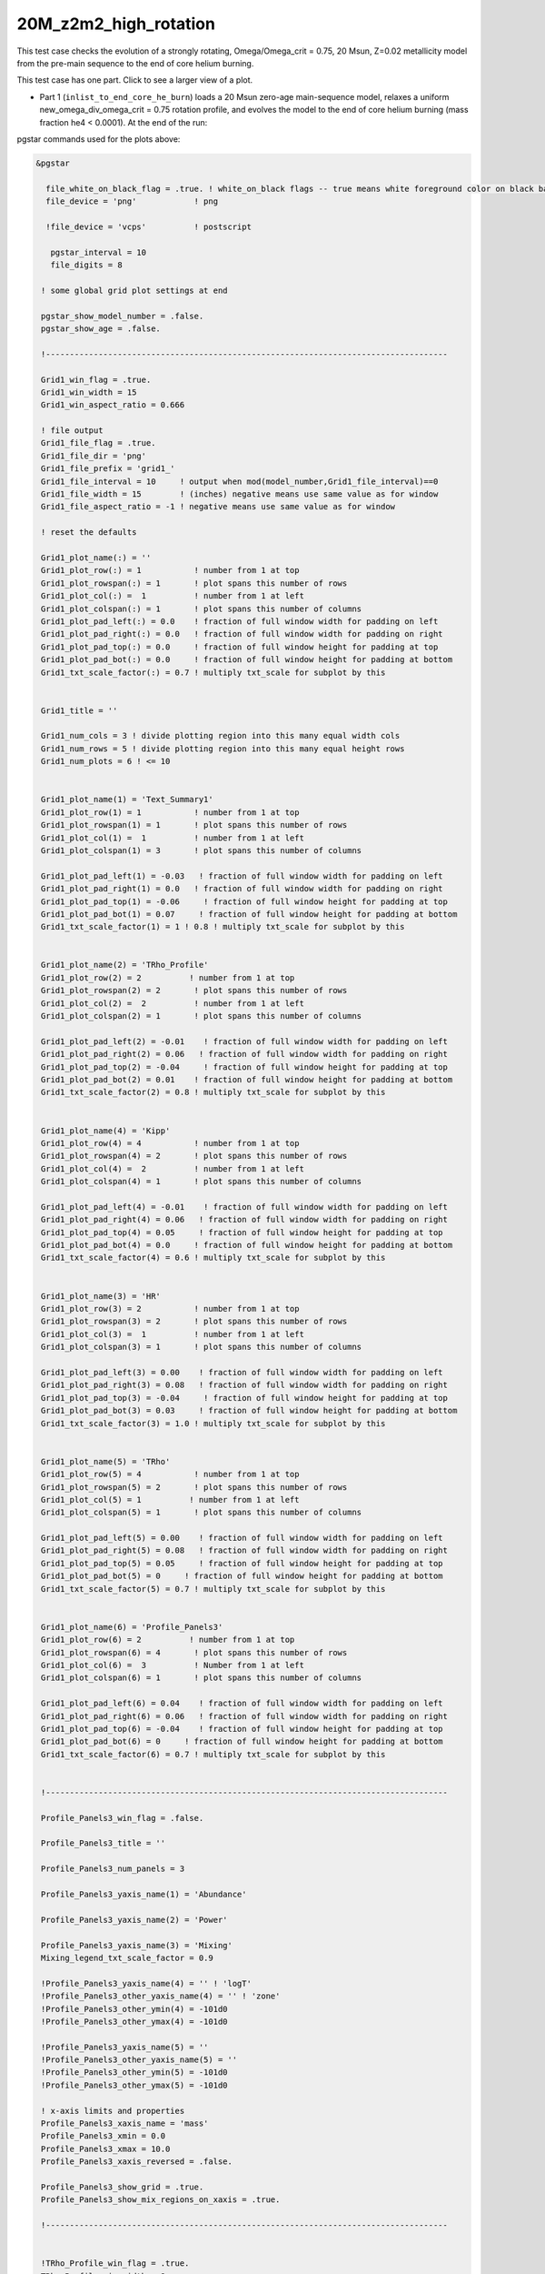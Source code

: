 .. _20M_z2m2_high_rotation:

**********************
20M_z2m2_high_rotation
**********************

This test case checks the evolution of a strongly rotating, Omega/Omega_crit = 0.75, 20 Msun, Z=0.02 metallicity model from the pre-main sequence to the end of core helium burning.

This test case has one part. Click to see a larger view of a plot.

* Part 1 (``inlist_to_end_core_he_burn``) loads a 20 Msun zero-age main-sequence model, relaxes a uniform new_omega_div_omega_crit = 0.75 rotation profile, and evolves the model to the end of core helium burning (mass fraction he4 < 0.0001). At the end of the run:

.. image:: ../../../star/test_suite/20M_z2m2_high_rotation/docs/grid1_000890.svg
   :width: 100%

pgstar commands used for the plots above:

.. code-block:: console

 &pgstar

   file_white_on_black_flag = .true. ! white_on_black flags -- true means white foreground color on black background
   file_device = 'png'            ! png

   !file_device = 'vcps'          ! postscript

    pgstar_interval = 10
    file_digits = 8

  ! some global grid plot settings at end

  pgstar_show_model_number = .false.
  pgstar_show_age = .false.

  !------------------------------------------------------------------------------------

  Grid1_win_flag = .true.
  Grid1_win_width = 15
  Grid1_win_aspect_ratio = 0.666

  ! file output
  Grid1_file_flag = .true.
  Grid1_file_dir = 'png'
  Grid1_file_prefix = 'grid1_'
  Grid1_file_interval = 10     ! output when mod(model_number,Grid1_file_interval)==0
  Grid1_file_width = 15        ! (inches) negative means use same value as for window
  Grid1_file_aspect_ratio = -1 ! negative means use same value as for window

  ! reset the defaults

  Grid1_plot_name(:) = ''
  Grid1_plot_row(:) = 1           ! number from 1 at top
  Grid1_plot_rowspan(:) = 1       ! plot spans this number of rows
  Grid1_plot_col(:) =  1          ! number from 1 at left
  Grid1_plot_colspan(:) = 1       ! plot spans this number of columns
  Grid1_plot_pad_left(:) = 0.0    ! fraction of full window width for padding on left
  Grid1_plot_pad_right(:) = 0.0   ! fraction of full window width for padding on right
  Grid1_plot_pad_top(:) = 0.0     ! fraction of full window height for padding at top
  Grid1_plot_pad_bot(:) = 0.0     ! fraction of full window height for padding at bottom
  Grid1_txt_scale_factor(:) = 0.7 ! multiply txt_scale for subplot by this


  Grid1_title = ''

  Grid1_num_cols = 3 ! divide plotting region into this many equal width cols
  Grid1_num_rows = 5 ! divide plotting region into this many equal height rows
  Grid1_num_plots = 6 ! <= 10


  Grid1_plot_name(1) = 'Text_Summary1'
  Grid1_plot_row(1) = 1           ! number from 1 at top
  Grid1_plot_rowspan(1) = 1       ! plot spans this number of rows
  Grid1_plot_col(1) =  1          ! number from 1 at left
  Grid1_plot_colspan(1) = 3       ! plot spans this number of columns

  Grid1_plot_pad_left(1) = -0.03   ! fraction of full window width for padding on left
  Grid1_plot_pad_right(1) = 0.0   ! fraction of full window width for padding on right
  Grid1_plot_pad_top(1) = -0.06     ! fraction of full window height for padding at top
  Grid1_plot_pad_bot(1) = 0.07     ! fraction of full window height for padding at bottom
  Grid1_txt_scale_factor(1) = 1 ! 0.8 ! multiply txt_scale for subplot by this


  Grid1_plot_name(2) = 'TRho_Profile'
  Grid1_plot_row(2) = 2          ! number from 1 at top
  Grid1_plot_rowspan(2) = 2       ! plot spans this number of rows
  Grid1_plot_col(2) =  2          ! number from 1 at left
  Grid1_plot_colspan(2) = 1       ! plot spans this number of columns

  Grid1_plot_pad_left(2) = -0.01    ! fraction of full window width for padding on left
  Grid1_plot_pad_right(2) = 0.06   ! fraction of full window width for padding on right
  Grid1_plot_pad_top(2) = -0.04     ! fraction of full window height for padding at top
  Grid1_plot_pad_bot(2) = 0.01    ! fraction of full window height for padding at bottom
  Grid1_txt_scale_factor(2) = 0.8 ! multiply txt_scale for subplot by this


  Grid1_plot_name(4) = 'Kipp'
  Grid1_plot_row(4) = 4           ! number from 1 at top
  Grid1_plot_rowspan(4) = 2       ! plot spans this number of rows
  Grid1_plot_col(4) =  2          ! number from 1 at left
  Grid1_plot_colspan(4) = 1       ! plot spans this number of columns

  Grid1_plot_pad_left(4) = -0.01    ! fraction of full window width for padding on left
  Grid1_plot_pad_right(4) = 0.06   ! fraction of full window width for padding on right
  Grid1_plot_pad_top(4) = 0.05     ! fraction of full window height for padding at top
  Grid1_plot_pad_bot(4) = 0.0     ! fraction of full window height for padding at bottom
  Grid1_txt_scale_factor(4) = 0.6 ! multiply txt_scale for subplot by this


  Grid1_plot_name(3) = 'HR'
  Grid1_plot_row(3) = 2           ! number from 1 at top
  Grid1_plot_rowspan(3) = 2       ! plot spans this number of rows
  Grid1_plot_col(3) =  1          ! number from 1 at left
  Grid1_plot_colspan(3) = 1       ! plot spans this number of columns

  Grid1_plot_pad_left(3) = 0.00    ! fraction of full window width for padding on left
  Grid1_plot_pad_right(3) = 0.08   ! fraction of full window width for padding on right
  Grid1_plot_pad_top(3) = -0.04     ! fraction of full window height for padding at top
  Grid1_plot_pad_bot(3) = 0.03     ! fraction of full window height for padding at bottom
  Grid1_txt_scale_factor(3) = 1.0 ! multiply txt_scale for subplot by this


  Grid1_plot_name(5) = 'TRho'
  Grid1_plot_row(5) = 4           ! number from 1 at top
  Grid1_plot_rowspan(5) = 2       ! plot spans this number of rows
  Grid1_plot_col(5) = 1          ! number from 1 at left
  Grid1_plot_colspan(5) = 1       ! plot spans this number of columns

  Grid1_plot_pad_left(5) = 0.00    ! fraction of full window width for padding on left
  Grid1_plot_pad_right(5) = 0.08   ! fraction of full window width for padding on right
  Grid1_plot_pad_top(5) = 0.05     ! fraction of full window height for padding at top
  Grid1_plot_pad_bot(5) = 0     ! fraction of full window height for padding at bottom
  Grid1_txt_scale_factor(5) = 0.7 ! multiply txt_scale for subplot by this


  Grid1_plot_name(6) = 'Profile_Panels3'
  Grid1_plot_row(6) = 2          ! number from 1 at top
  Grid1_plot_rowspan(6) = 4       ! plot spans this number of rows
  Grid1_plot_col(6) =  3          ! Number from 1 at left
  Grid1_plot_colspan(6) = 1       ! plot spans this number of columns

  Grid1_plot_pad_left(6) = 0.04    ! fraction of full window width for padding on left
  Grid1_plot_pad_right(6) = 0.06   ! fraction of full window width for padding on right
  Grid1_plot_pad_top(6) = -0.04    ! fraction of full window height for padding at top
  Grid1_plot_pad_bot(6) = 0     ! fraction of full window height for padding at bottom
  Grid1_txt_scale_factor(6) = 0.7 ! multiply txt_scale for subplot by this


  !------------------------------------------------------------------------------------

  Profile_Panels3_win_flag = .false.

  Profile_Panels3_title = ''

  Profile_Panels3_num_panels = 3

  Profile_Panels3_yaxis_name(1) = 'Abundance'

  Profile_Panels3_yaxis_name(2) = 'Power'

  Profile_Panels3_yaxis_name(3) = 'Mixing'
  Mixing_legend_txt_scale_factor = 0.9

  !Profile_Panels3_yaxis_name(4) = '' ! 'logT'
  !Profile_Panels3_other_yaxis_name(4) = '' ! 'zone'
  !Profile_Panels3_other_ymin(4) = -101d0
  !Profile_Panels3_other_ymax(4) = -101d0

  !Profile_Panels3_yaxis_name(5) = ''
  !Profile_Panels3_other_yaxis_name(5) = ''
  !Profile_Panels3_other_ymin(5) = -101d0
  !Profile_Panels3_other_ymax(5) = -101d0

  ! x-axis limits and properties
  Profile_Panels3_xaxis_name = 'mass'
  Profile_Panels3_xmin = 0.0
  Profile_Panels3_xmax = 10.0
  Profile_Panels3_xaxis_reversed = .false.

  Profile_Panels3_show_grid = .true.
  Profile_Panels3_show_mix_regions_on_xaxis = .true.

  !------------------------------------------------------------------------------------


  !TRho_Profile_win_flag = .true.
  TRho_Profile_win_width = 8
  TRho_Profile_win_aspect_ratio = 0.75 ! aspect_ratio = height/width

  ! file output
  !TRho_Profile_file_flag = .true.
  TRho_Profile_file_dir = 'TRho'
  TRho_Profile_file_prefix = 'trho_'
  TRho_Profile_file_interval = 10 ! output when `mod(model_number,TRho_Profile_file_interval)==0`
  TRho_Profile_file_width = -1 ! (inches) negative means use same value as for window
  TRho_Profile_file_aspect_ratio = -1 ! negative means use same value as for window

  TRho_Profile_xleft = 0.15
  TRho_Profile_xright = 0.85
  TRho_Profile_ybot = 0.15
  TRho_Profile_ytop = 0.85
  TRho_Profile_txt_scale = 0.7
  TRho_Profile_title = ' '

  TRho_switch_to_Column_Depth = .false.
  TRho_switch_to_mass = .false.

  show_TRho_Profile_legend = .true.
   TRho_Profile_legend_coord = 0.07
   TRho_Profile_legend_fjust = 0.0
   TRho_Profile_legend_disp1 = -2.0
   TRho_Profile_legend_del_disp = -1.3
   TRho_Profile_legend_txt_scale = 1.1


  show_TRho_Profile_text_info = .false.
   TRho_Profile_text_info_xfac = 0.77 ! controls x location
   TRho_Profile_text_info_dxfac = 0.02 ! controls x spacing to value from text
   TRho_Profile_text_info_yfac = 0.6 ! controls y location of 1st line
   TRho_Profile_text_info_dyfac = -0.04 ! controls line spacing

  show_TRho_Profile_mass_locs = .false.
  show_TRho_accretion_mesh_borders = .false.
  show_TRho_Profile_kap_regions = .false.
  show_TRho_Profile_eos_regions = .false.
  show_TRho_Profile_degeneracy_line = .true.
  show_TRho_Profile_Pgas_Prad_line = .true.
  show_TRho_Profile_burn_lines = .true.
  show_TRho_Profile_burn_labels = .true.

  ! axis limits
  TRho_Profile_xmin = -14.0
  TRho_Profile_xmax = 10.0
  TRho_Profile_ymin = 2.5
  TRho_Profile_ymax = 10.0

  ! these are shown if show_TRho_Profile_mass_locs = .true.
  ! set all the entries
  profile_mass_point_q = -1
  profile_mass_point_color_index = 1
  profile_mass_point_symbol = -6
  profile_mass_point_symbol_scale = 1.7
  profile_mass_point_str = ''
  profile_mass_point_str_clr = 1
  profile_mass_point_str_scale = 1.0

  ! set defaults
  num_profile_mass_points = 3 ! max is defined in star_def (max_num_profile_mass_points)

  profile_mass_point_q(1) = 0.5
  profile_mass_point_color_index(1) = 1
  profile_mass_point_symbol(1) = -6
  profile_mass_point_str(1) = '  0.5 M\d\(0844)\u'
  profile_mass_point_str_clr(1) = 1

  profile_mass_point_q(2) = 0.95
  profile_mass_point_color_index(2) = 1
  profile_mass_point_symbol(2) = -6
  profile_mass_point_str(2) = '  0.95 M\d\(0844)\u'
  profile_mass_point_str_clr(3) = 1

  profile_mass_point_q(3) = 0.999
  profile_mass_point_color_index(3) = 1
  profile_mass_point_symbol(3) = -6
  profile_mass_point_str(3) = '  0.999 M\d\(0844)\u'
  profile_mass_point_str_clr(3) = 1

  !------------------------------------------------------------------------------------


  ! Text_Summary windows

  Text_Summary1_win_flag = .false.
  Text_Summary1_win_width = 10
  Text_Summary1_win_aspect_ratio = 0.15

  Text_Summary1_xleft = 0.01
  Text_Summary1_xright = 0.99
  Text_Summary1_ybot = 0.0
  Text_Summary1_ytop = 1.0
  Text_Summary1_txt_scale = 0.95
  Text_Summary1_title = ''

  Text_Summary1_num_rows = 6 ! <= 20
  Text_Summary1_num_cols = 5 ! <= 20
  Text_Summary1_name(:,:) = ''

  Text_Summary1_name(1,1) = 'model_number'
  Text_Summary1_name(1,2) = 'Teff'
  Text_Summary1_name(1,3) = 'Mass'
  Text_Summary1_name(1,4) = 'H_cntr'
  Text_Summary1_name(1,5) = 'H_rich'

  Text_Summary1_name(2,1) = 'log_dt'
  Text_Summary1_name(2,2) = 'log_R'
  Text_Summary1_name(2,3) = 'lg_Mdot'
  Text_Summary1_name(2,4) = 'He_cntr'
  Text_Summary1_name(2,5) = 'He_core'

  Text_Summary1_name(3,1) = 'star_age'
  Text_Summary1_name(3,2) = 'log_L'
  Text_Summary1_name(3,3) = 'eta_cntr'
  Text_Summary1_name(3,4) = 'C_cntr'
  Text_Summary1_name(3,5) = 'CO_core'

  Text_Summary1_name(4,1) = 'log_max_T'
  Text_Summary1_name(4,2) = 'log_LH'
  Text_Summary1_name(4,3) = 'lg_Lnuc_tot'
  Text_Summary1_name(4,4) = 'O_cntr'
  Text_Summary1_name(4,5) = 'Fe_core'

  Text_Summary1_name(5,1) = 'log_cntr_T'
  Text_Summary1_name(5,2) = 'log_LHe'
  Text_Summary1_name(5,3) = 'lg_Lneu'
  Text_Summary1_name(5,4) = 'Ne_cntr'
  Text_Summary1_name(5,5) = 'zones'

  Text_Summary1_name(6,1) = 'log_cntr_Rho'
  Text_Summary1_name(6,2) = 'log_LZ'
  Text_Summary1_name(6,3) = 'lg_Lphoto'
  Text_Summary1_name(6,4) = 'Si_cntr'
  Text_Summary1_name(6,5) = 'retries'


  !------------------------------------------------------------------------------------

  ! Abundance profile plot

  Abundance_win_flag = .false.

  ! window properties
  Abundance_win_width = 10
  Abundance_win_aspect_ratio = 0.75

  Abundance_xleft = 0.15
  Abundance_xright = 0.85
  Abundance_ybot = 0.15
  Abundance_ytop = 0.85
  Abundance_txt_scale = 1
  Abundance_title = ''

  ! isotopes to plot

  Abundance_num_isos_to_show = 20

  Abundance_which_isos_to_show(1)  = 'h1'
  Abundance_which_isos_to_show(2)  = 'he3'
  Abundance_which_isos_to_show(3)  = 'he4'
  Abundance_which_isos_to_show(4)  = 'c12'
  Abundance_which_isos_to_show(5)  = 'n14'
  Abundance_which_isos_to_show(6)  = 'o16'
  Abundance_which_isos_to_show(7)  = 'ne20'
  Abundance_which_isos_to_show(8)  = 'mg24'
  Abundance_which_isos_to_show(9) = 'si28'
  Abundance_which_isos_to_show(10) = 's32'
  Abundance_which_isos_to_show(11) = 'ar36'
  Abundance_which_isos_to_show(12) = 'ca40'
  Abundance_which_isos_to_show(13) = 'ti44'
  Abundance_which_isos_to_show(14) = 'cr48'
  Abundance_which_isos_to_show(15) = 'cr56'
  Abundance_which_isos_to_show(16) = 'fe52'
  Abundance_which_isos_to_show(17) = 'fe54'
  Abundance_which_isos_to_show(18) = 'fe56'
  Abundance_which_isos_to_show(19) = 'ni56'
  Abundance_which_isos_to_show(20) = 'neut'
  !Abundance_which_isos_to_show(22) = 'ne22'



  ! number and size of isotope labels along curves
  num_abundance_line_labels = 4
  Abundance_line_txt_scale_factor = 1.1


  ! number and size of isotopes on legend
  Abundance_legend_max_cnt = 10
  Abundance_legend_txt_scale_factor = 1.0

  ! xaxis name and orientation
  Abundance_xaxis_name = 'mass'
  Abundance_xaxis_reversed = .false.

  ! xaxis limits
  Abundance_xmin = 0.0
  Abundance_xmax = 10.0 ! -101d0

  ! yaxis limits
  Abundance_log_mass_frac_min = -3.5
  Abundance_log_mass_frac_max =  0.3

  ! file output
  Abundance_file_flag = .false.
  Abundance_file_dir = 'Abundance'
  Abundance_file_prefix = 'abund_'
  Abundance_file_width = -1        ! (inches) negative means use same value as for window
  Abundance_file_aspect_ratio = -1 ! negative means use same value as for window


  !------------------------------------------------------------------------------------

  ! power plot

  Power_win_flag = .false.
  Power_win_width = 10
  Power_win_aspect_ratio = 0.75
  Power_title = ''

  Power_xleft = 0.15
  Power_xright = 0.85
  Power_ybot = 0.15
  Power_ytop = 0.85
  Power_txt_scale = 1.0
  Power_title = ' '

  Power_xaxis_name = 'mass'
  Power_xaxis_reversed = .false.

  Power_legend_max_cnt = 10
  Power_legend_txt_scale_factor = 1.0 ! relative to other text

  ! power xaxis limits -- to override system default selections
  Power_xmin = 0.0
  Power_xmax = 10.0 ! -101d0

  ! power yaxis limits -- to override system default selections
  Power_ymin = -5.0 !   -101d0 ! only used if /= -101d0
  Power_ymax = 25.0 ! -101d0 ! only used if /= -101d0

  ! file output
  Power_file_flag = .false.
  Power_file_dir = 'png'
  Power_file_prefix = 'power_'
  Power_file_interval = 5 ! output when mod(model_number,Power_file_interval)==0
  Power_file_width = -1 ! (inches) negative means use same value as for window
  Power_file_aspect_ratio = -1 ! negative means use same value as for window


  !------------------------------------------------------------------------------------

  ! mixing plot

  Mixing_xmin = 0.0
  Mixing_xmax = 10.0 ! -101d0
  Mixing_legend_txt_scale_factor = 1.0 ! relative to other text

  Mixing_show_rotation_details = .false.

  Mixing_win_flag = .false.
  !Mixing_file_flag = .true.
  Mixing_file_dir = 'png'
  Mixing_file_prefix = 'mixing_'
  Mixing_file_interval = 1 ! output when `mod(model_number,Mixing_file_interval)==0`
  Mixing_file_width = -1 ! (inches) negative means use same value as for window
  Mixing_file_aspect_ratio = -1 ! negative means use same value as for window


  !-----------------------------------------------------------------------

     !# HR window
        ! history of `lg_L` vs. `lg_Teff`

           HR_win_flag = .false.

           HR_win_width = 6
           HR_win_aspect_ratio = 0.75 ! aspect_ratio = height/width

           HR_xleft = 0.15
           HR_xright = 0.85
           HR_ybot = 0.15
           HR_ytop = 0.85
           HR_txt_scale = 0.7 !1.0
           HR_title = ''

           ! axis limits -- to override system default selections
           HR_logT_min = -101d0 ! only used if /= -101d0
           HR_logT_max = -101d0 ! only used if /= -101d0
           HR_logL_min = -101d0 ! only used if /= -101d0
           HR_logL_max = -101d0 ! only used if /= -101d0

           HR_logL_margin = 0.1
           HR_logT_margin = 0.1
           HR_dlogT_min = -1
           HR_dlogL_min = -1

           HR_step_min = -1 ! only plot models with model number >= this
           HR_step_max = -1 ! only plot models with model number <= this

           show_HR_classical_instability_strip = .false.
           show_HR_Mira_instability_region = .false.
           show_HR_WD_instabilities = .false.

           show_HR_target_box = .false.
           HR_target_n_sigma = -3 ! -n means show sig 1..n
           HR_target_logL = 0
           HR_target_logL_sigma = 0
           HR_target_logT = 0
           HR_target_logT_sigma = 0

           show_HR_annotation1 = .false.
           show_HR_annotation2 = .false.
           show_HR_annotation3 = .false.

           HR_fname = '' ! file name for extra HR data

           ! Enables calling a subroutine to add extra information to a plot
           ! see `$MESA_DIR/star/other/pgstar_decorator.f90`
           HR_use_decorator = .false.


           ! file output
           HR_file_flag = .false.
           HR_file_dir = 'png'
           HR_file_prefix = 'hr_'
           HR_file_interval = 5 ! output when `mod(model_number,HR_file_interval)==0`
           HR_file_width = -1 ! (inches) negative means use same value as for window
           HR_file_aspect_ratio = -1 ! negative means use same value as for window

  !-----------------------------------------------------------------------

     !# TRho window
        ! history of central temperature vs. density

           TRho_win_flag = .false.

           TRho_win_width = 6
           TRho_win_aspect_ratio = 0.75 ! aspect_ratio = height/width

           TRho_xleft = 0.15
           TRho_xright = 0.85
           TRho_ybot = 0.15
           TRho_ytop = 0.85
           TRho_txt_scale = 1.0
           TRho_title = ''

           ! axis limits -- to override system default selections
           TRho_logT_min = -101d0 ! only used if /= -101d0
           TRho_logT_max = -101d0 ! only used if /= -101d0
           TRho_logRho_min = -101d0 ! only used if /= -101d0
           TRho_logRho_max = -101d0 ! only used if /= -101d0

           TRho_logT_margin = 0.1
           TRho_logRho_margin = 0.1
           TRho_logRho_dlogRho_min = -1
           TRho_logT_dlogT_min = -1

           TRho_step_min = -1 ! only plot models with model number >= this
           TRho_step_max = -1 ! only plot models with model number <= this

           show_TRho_degeneracy_line = .true.

           show_TRho_annotation1 = .false.
           show_TRho_annotation2 = .false.
           show_TRho_annotation3 = .false.

           TRho_fname = '' ! file name for extra TRho data

           ! Enables calling a subroutine to add extra information to a plot
           ! see `$MESA_DIR/star/other/pgstar_decorator.f90`
           TRho_use_decorator = .false.


           ! file output
           TRho_file_flag = .false.
           TRho_file_dir = 'png'
           TRho_file_prefix = 'trho_'
           TRho_file_interval = 5 ! output when `mod(model_number,TRho_file_interval)==0`
           TRho_file_width = -1 ! (inches) negative means use same value as for window
           TRho_file_aspect_ratio = -1 ! negative means use same value as for window

  !-----------------------------------------------------------------------

     !# "Kippenhahn" window
        ! history of convection and more.

        !     your history_columns.list needs to include
        !            star_mass
        !            mixing_regions 40    -- 40 can be changed if you wish
        !            burning_regions 80    -- 80 can be changed if you wish
        !     and if you have set M_center > 0, then also include
        !            log_xmstar
        !     if you want to show luminosities, include some or all of
        !            log_L, log_Lneu, log_LH, log_LHe
        !     if you want to show mass boundaries, then include some or all of
        !            he_core_mass, c_core_mass, o_core_mass, si_core_mass, fe_core_mass

           Kipp_win_flag = .false.

           Kipp_win_width = 7
           Kipp_win_aspect_ratio = 0.75 ! aspect_ratio = height/width

           Kipp_xleft = 0.15
           Kipp_xright = 0.85
           Kipp_ybot = 0.15
           Kipp_ytop = 0.85
           Kipp_txt_scale = 1.0
           Kipp_title = ''

           ! Set xaxis
           Kipp_step_xmin = -1 ! Min model number to plot. Negative means start from the first model
           Kipp_step_xmax = -1 ! Max model number to plot. Negative means use max model_number
                                ! These can be combined with Kipp_{xmin,xmax} options
           Kipp_max_width = -1 ! Maximum number of steps to show at once.
                                ! Negative implies show all steps. This overrides `Kipp_step_xmin`

           Kipp_xaxis_name = 'model_number' ! xaxis coordinates. Sensible choices
                                           ! are `model_number` or `star_age`
           Kipp_xaxis_log=.false. ! Whether xaxis should be reported as a log10 value
           Kipp_xmin=-101d0 ! Min of x value to plot. -101d0 means use min(x)
           Kipp_xmax=-101d0 ! Max of x value to plot. -101d0 means use max(x)
           Kipp_xmargin=0.0
           Kipp_xaxis_reversed=.false. ! Whether to reverse the direction of the xaxis
           Kipp_xaxis_in_seconds=.false. ! Whether to plot time in seconds
                                          ! Requires `Kipp_xaxis_name='star_age'`
           Kipp_xaxis_in_Myr=.false. ! Whether to plot time in units of 10^6 years
                                          ! Requires `Kipp_xaxis_name='star_age'`
           Kipp_xaxis_time_from_present=.false. ! Whether to plot time since present.
                                                 ! plots `star_age-max(star_age)`
                                                 ! Requires `Kipp_xaxis_name='star_age'`


           ! bounds for mass yaxis
           Kipp_mass_max = -1 ! (Msun units) negative means use default
           Kipp_mass_min = -1 ! (Msun units) negative means use default
           Kipp_mass_margin = 0.01

           ! bounds for luminosity yaxis
           Kipp_lgL_max = -101d0 ! only used if /= -101d0; (L in Lsun units)
           Kipp_lgL_min = -101d0 ! only used if /= -101d0; (L in Lsun units)
           Kipp_lgL_margin = 0.1

           Kipp_show_mixing = .true.
              ! this uses the `mixing_regions` specified in your `history_columns.list`
           Kipp_show_burn = .true.
              ! this uses the `burning_regions` specified in your `history_columns.list`

           Kipp_show_luminosities = .false.
              ! to use this option, include the following in your `history_columns.list`
              ! `log_L`, `log_Lneu`, `log_LH`, `log_LHe`
           Kipp_show_mass_boundaries = .true.
              ! to use this option, include the following in your `history_columns.list`
              ! `he_core_mass`, `c_core_mass`, `o_core_mass`, `si_core_mass`, `fe_core_mass`

           Kipp_mix_line_weight = 10
           Kipp_mix_interval = 4
              ! show mixing for steps with `mod(model_number, Kipp_mix_interval) = 0.`

           Kipp_burn_line_weight = 14

           Kipp_burn_type_cutoff = 0d0
              ! show burn lines only for abs(log(eps)) > Kipp_burn_type_cutoff

           Kipp_luminosities_line_weight = 8
           Kipp_masses_line_weight = 8

           show_Kipp_annotation1 = .false.
           show_Kipp_annotation2 = .false.
           show_Kipp_annotation3 = .false.

           ! Enables calling a subroutine to add extra information to a plot
           ! see `$MESA_DIR/star/other/pgstar_decorator.f90`
           Kipp_use_decorator = .false.

           ! file output
           Kipp_file_flag = .false.
           Kipp_file_dir = 'png'
           Kipp_file_prefix = 'conv_'
           Kipp_file_interval = 5 ! output when `mod(model_number,Kipp_file_interval)==0`
           Kipp_file_width = -1 ! (inches) negative means use same value as for window
           Kipp_file_aspect_ratio = -1 ! negative means use same value as for window


  !-----------------------------------------------------------------------

  ! some global grid plot settings

  pgstar_title_scale = 1.3
  pgstar_title_disp = 1.1
  pgstar_title_coord = 0.5
  pgstar_title_fjust = 0.5

  pgstar_age_scale = 0.8
  pgstar_age_disp = 3.0
  pgstar_age_coord = 0.0
  pgstar_age_fjust = 0.0

  pgstar_xaxis_label_scale = 1.3
  pgstar_left_yaxis_label_scale = 1.3
  pgstar_xaxis_label_disp = 2.2
  pgstar_left_yaxis_label_disp = 3.1
  pgstar_right_yaxis_label_disp = 4.1

  pgstar_model_scale = 0.8
  pgstar_model_disp = 3.0
  pgstar_model_coord = 1.0
  pgstar_model_fjust = 1.0


 / ! end of pgstar namelist




Last-Updated: 28May2021 (MESA ebecc10) by fxt

